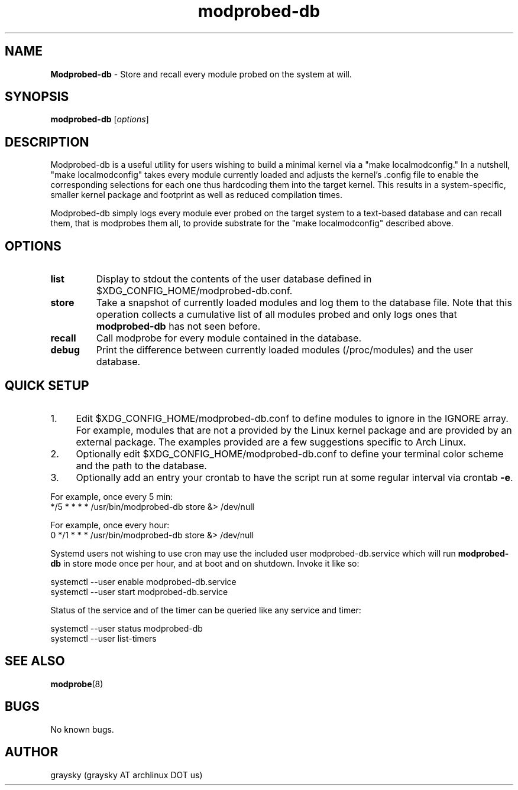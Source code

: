 .\" Text automatically generated by txt2man
.TH modprobed-db 8 "21 September 2015" "" ""
.SH NAME
\fBModprobed-db \fP- Store and recall every module probed on the system at will.
\fB
.SH SYNOPSIS
.nf
.fam C
\fBmodprobed-db\fP [\fIoptions\fP]

.fam T
.fi
.fam T
.fi
.SH DESCRIPTION
Modprobed-db is a useful utility for users wishing to build a minimal kernel via a "make localmodconfig." In a nutshell, "make localmodconfig" takes every module currently loaded and adjusts the kernel's .config file to enable the corresponding selections for each one thus hardcoding them into the target kernel. This results in a system-specific, smaller kernel package and footprint as well as reduced compilation times.
.PP
Modprobed-db simply logs every module ever probed on the target system to a text-based database and can recall them, that is modprobes them all, to provide substrate for the "make localmodconfig" described above.
.SH OPTIONS
.TP
.B
list
Display to stdout the contents of the user database defined in $XDG_CONFIG_HOME/modprobed-db.conf.
.TP
.B
store
Take a snapshot of currently loaded modules and log them to the database file.  Note that this operation collects a cumulative list of all modules probed and only logs ones that \fBmodprobed-db\fP has not seen before.
.TP
.B
recall
Call modprobe for every module contained in the database.
.TP
.B
debug
Print the difference between currently loaded modules (/proc/modules) and the user database.
.SH QUICK SETUP

.IP 1. 4
Edit $XDG_CONFIG_HOME/modprobed-db.conf to define modules to ignore in the IGNORE array. For example, modules that are not a provided by the Linux kernel package and are provided by an external package. The examples provided are a few suggestions specific to Arch Linux.
.IP 2. 4
Optionally edit $XDG_CONFIG_HOME/modprobed-db.conf to define your terminal color scheme and the path to the database.
.IP 3. 4
Optionally add an entry your crontab to have the script run at some regular interval via crontab \fB-e\fP.
.PP
.nf
.fam C
        For example, once every 5 min:
        */5 * * * *     /usr/bin/modprobed-db store &> /dev/null

        For example, once every hour:
        0 */1 * * *     /usr/bin/modprobed-db store &> /dev/null

.fam T
.fi
Systemd users not wishing to use cron may use the included user modprobed-db.service which will run \fBmodprobed-db\fP in store mode once per hour, and at boot and on shutdown. Invoke it like so:
.PP
.nf
.fam C
 systemctl --user enable modprobed-db.service
 systemctl --user start modprobed-db.service

.fam T
.fi
Status of the service and of the timer can be queried like any service and timer:
.PP
.nf
.fam C
 systemctl --user status modprobed-db
 systemctl --user list-timers

.fam T
.fi
.SH SEE ALSO
\fBmodprobe\fP(8)
.SH BUGS
No known bugs.
.SH AUTHOR
graysky (graysky AT archlinux DOT us)
